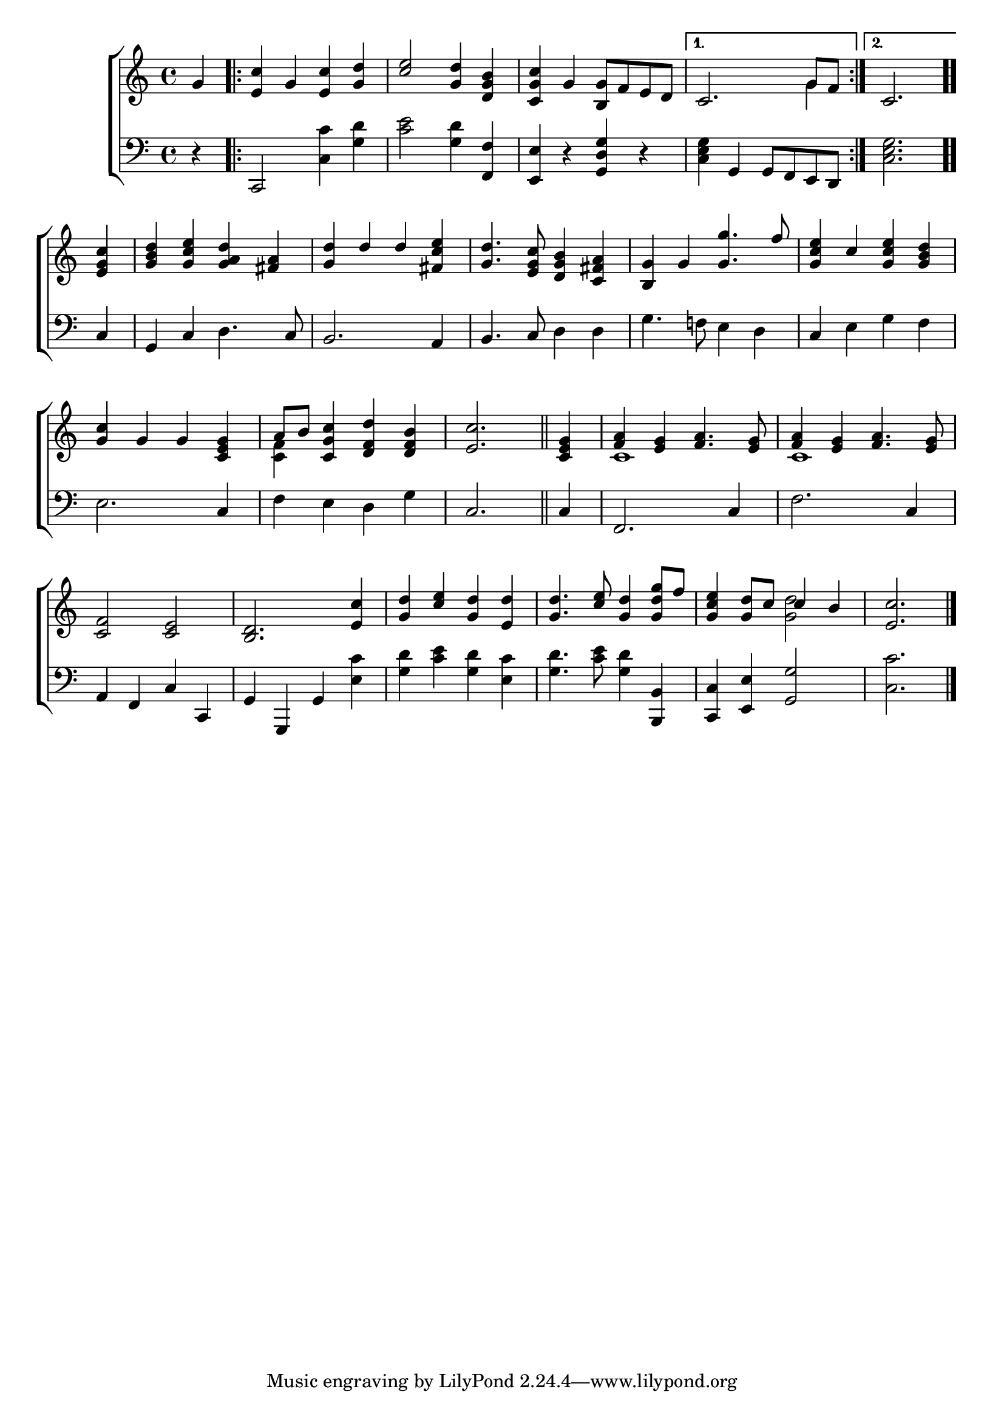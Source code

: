 \version "2.22.0"
\language "english"

global = {
  \time 4/4
  \key c \major
}

mBreak = {\break}

\header {
  %	title = \markup {\medium \caps "Title."}
  %	poet = ""
  %	composer = ""

  % meter = \markup {\italic "In marching time."}
  %	arranger = ""
}
\score {

  \new ChoirStaff {
    <<
      \new Staff = "up"  {
        <<
          \global
          \new 	Voice = "one" 	\fixed c' {
            \voiceOne
            \partial 4 g4  | \repeat volta 2 {<e c'>4  g4 <e c'>4 <g d'>4 | <c' e'>2 <g d'>4 <d g b>4 | <c g c'>4 g4 <b, g>8 f8 e8 d8 |}
            \alternative {{c2. g8 f8 |} {\partial 2. c2. | }} \bar ".." \mBreak
            \partial 4 <e g c'>4 | <g b d'>4 <g c' e'>4 <g a d'>4 <fs a>4 | <g d'>4 d'4 d'4 <fs c' e'>4 |
            <g d'>4. <e g c'>8 <d g b>4 <c fs a>4 | <b, g>4 g4 <g g'>4. f'8 | <g c' e'>4 c'4 <g e' c'>4 <g b d'>4 \mBreak
            <g c'>4 g4 g4 <c e g>4 | a8 b8 <c g c'>4 <d f d'>4 <d f b>4 | \partial 2. <e c'>2. \bar "||" |
            \partial 4 <c e g>4 | <f a>4 <e g>4 <f a>4. <e g>8 | <f a>4 <e g>4 <f a>4. <e g>8 | \mBreak
            <c f>2 <c e>2 | <b, d>2. <e c'>4 | <g d'>4  <c' e'>4 <g d'>4 <e d'>4 |
            <g d'>4. <c' e'>8 <g d'>4 <g d' g'>8 f'8 | <g c' e'>4 <g d'>8 c'8 c'4 b4 | \partial 2. <e c'>2. \fine |
          }	% end voice one
          \new Voice  \fixed c' {
            \voiceTwo
            s4 | s1*3 | s2. g4 | s2. |
            s4 | s1*5 |
            s1 | <c f>4 s2. | s2. | s4 | c1 | c1 |
            s1*4 | s2 <g d'>2 | s2. |
          } % end voice two
        >>
      } % end staff up

      \new Lyrics \lyricmode {
        % verse one

      }	% end lyrics verse one

      \new   Staff = "down" {
        <<
          \clef bass
          \global
          \new Voice {
            r4 | c,2 <c c'>4 <g d'>4 | <c' e'>2 <g d'>4 <f, f>4 | <e, e>4 r4 <g, d g>4 r4 | <c e g>4 g,4 g,8 f,8 e,8 d,8 | <c e g>2. |
            c4 | g,4 c4 d4. c8 | b,2. a,4 | b,4. c8 d4 d4 | g4. f!8 e4 d4 | c4 e4 g4 f4 |
            e2. c4 | f4 e4 d4 g4 | c2. | c4 | f,2. c4 | f2. c4 |
            a,4 f,4 c4 c,4 | g,4 g,,4 g,4 <e c'>4 | <g d'>4 <c' e'>4 <g d'>4 <e c'>4 | <g d'>4. <c' e'>8 <g d'>4 <b,, b,>4 | <c, c>4 <e, e>4 <g, g>2 | <c c'>2. |
            \fine
          } % end voice three

          \new 	Voice {
            \voiceFour
          }	% end voice four

        >>
      } % end staff down
    >>
  } % end choir staff

  \layout{
    \context{
      \Score {
        \omit  BarNumber
        %\override LyricText.self-alignment-X = #LEFT
        \override Staff.Rest.voiced-position=0
      }%end score
    }%end context
  }%end layout

}%end score